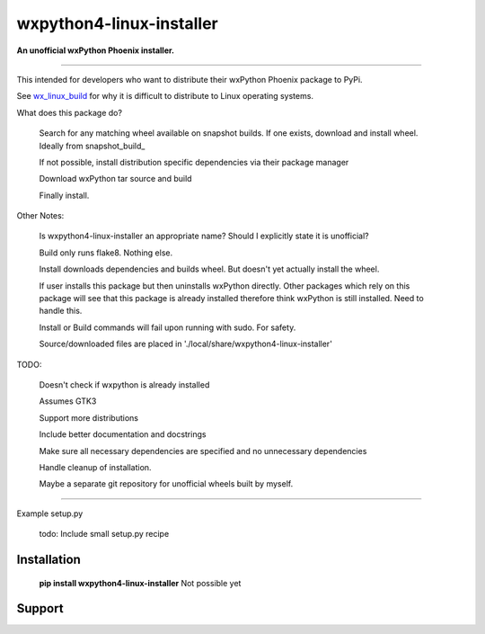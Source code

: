 ===============================
wxpython4-linux-installer
===============================

**An unofficial wxPython Phoenix installer.**

----


.. image:: https://img.shields.io/pypi/v/nine.svg   :alt: PyPI

.. image:: https://img.shields.io/badge/License-MIT-yellow.svg

.. image:: https://travis-ci.org/swprojects/wxpython4-linux-installer.svg?branch=master




This intended for developers who want to distribute their wxPython Phoenix package
to PyPi.


See wx_linux_build_ for why it is difficult to distribute to Linux operating systems.


What does this package do?


    Search for any matching wheel available on snapshot builds. If one exists,
    download and install wheel. Ideally from snapshot_build_


    If not possible, install distribution specific dependencies via their package manager


    Download wxPython tar source and build

    Finally install.


Other Notes:

    Is wxpython4-linux-installer an appropriate name? Should I explicitly state
    it is unofficial?

    Build only runs flake8. Nothing else.

    Install downloads dependencies and builds wheel. But doesn't yet actually
    install the wheel.

    If user installs this package but then uninstalls wxPython directly.
    Other packages which rely on this package will see that this package is already
    installed therefore think wxPython is still installed. Need to handle this.

    Install or Build commands will fail upon running with sudo. For safety.


    Source/downloaded files are placed in './local/share/wxpython4-linux-installer'


TODO:

    Doesn't check if wxpython is already installed

    Assumes GTK3

    Support more distributions

    Include better documentation and docstrings

    Make sure all necessary dependencies are specified and no unnecessary dependencies

    Handle cleanup of installation.

    Maybe a separate git repository for unofficial wheels built by myself.



-----

Example setup.py


    todo: Include small setup.py recipe


Installation
============

        **pip install wxpython4-linux-installer** Not possible yet

.. _pypi: https://pypi.org/project/wx/#description

.. _wx_linux_build: https://wxpython.org/blog/2017-08-17-builds-for-linux-with-pip/index.html

.. _snapshot_build https://wxpython.org/Phoenix/snapshot-builds/linux/gtk3/

Support
============